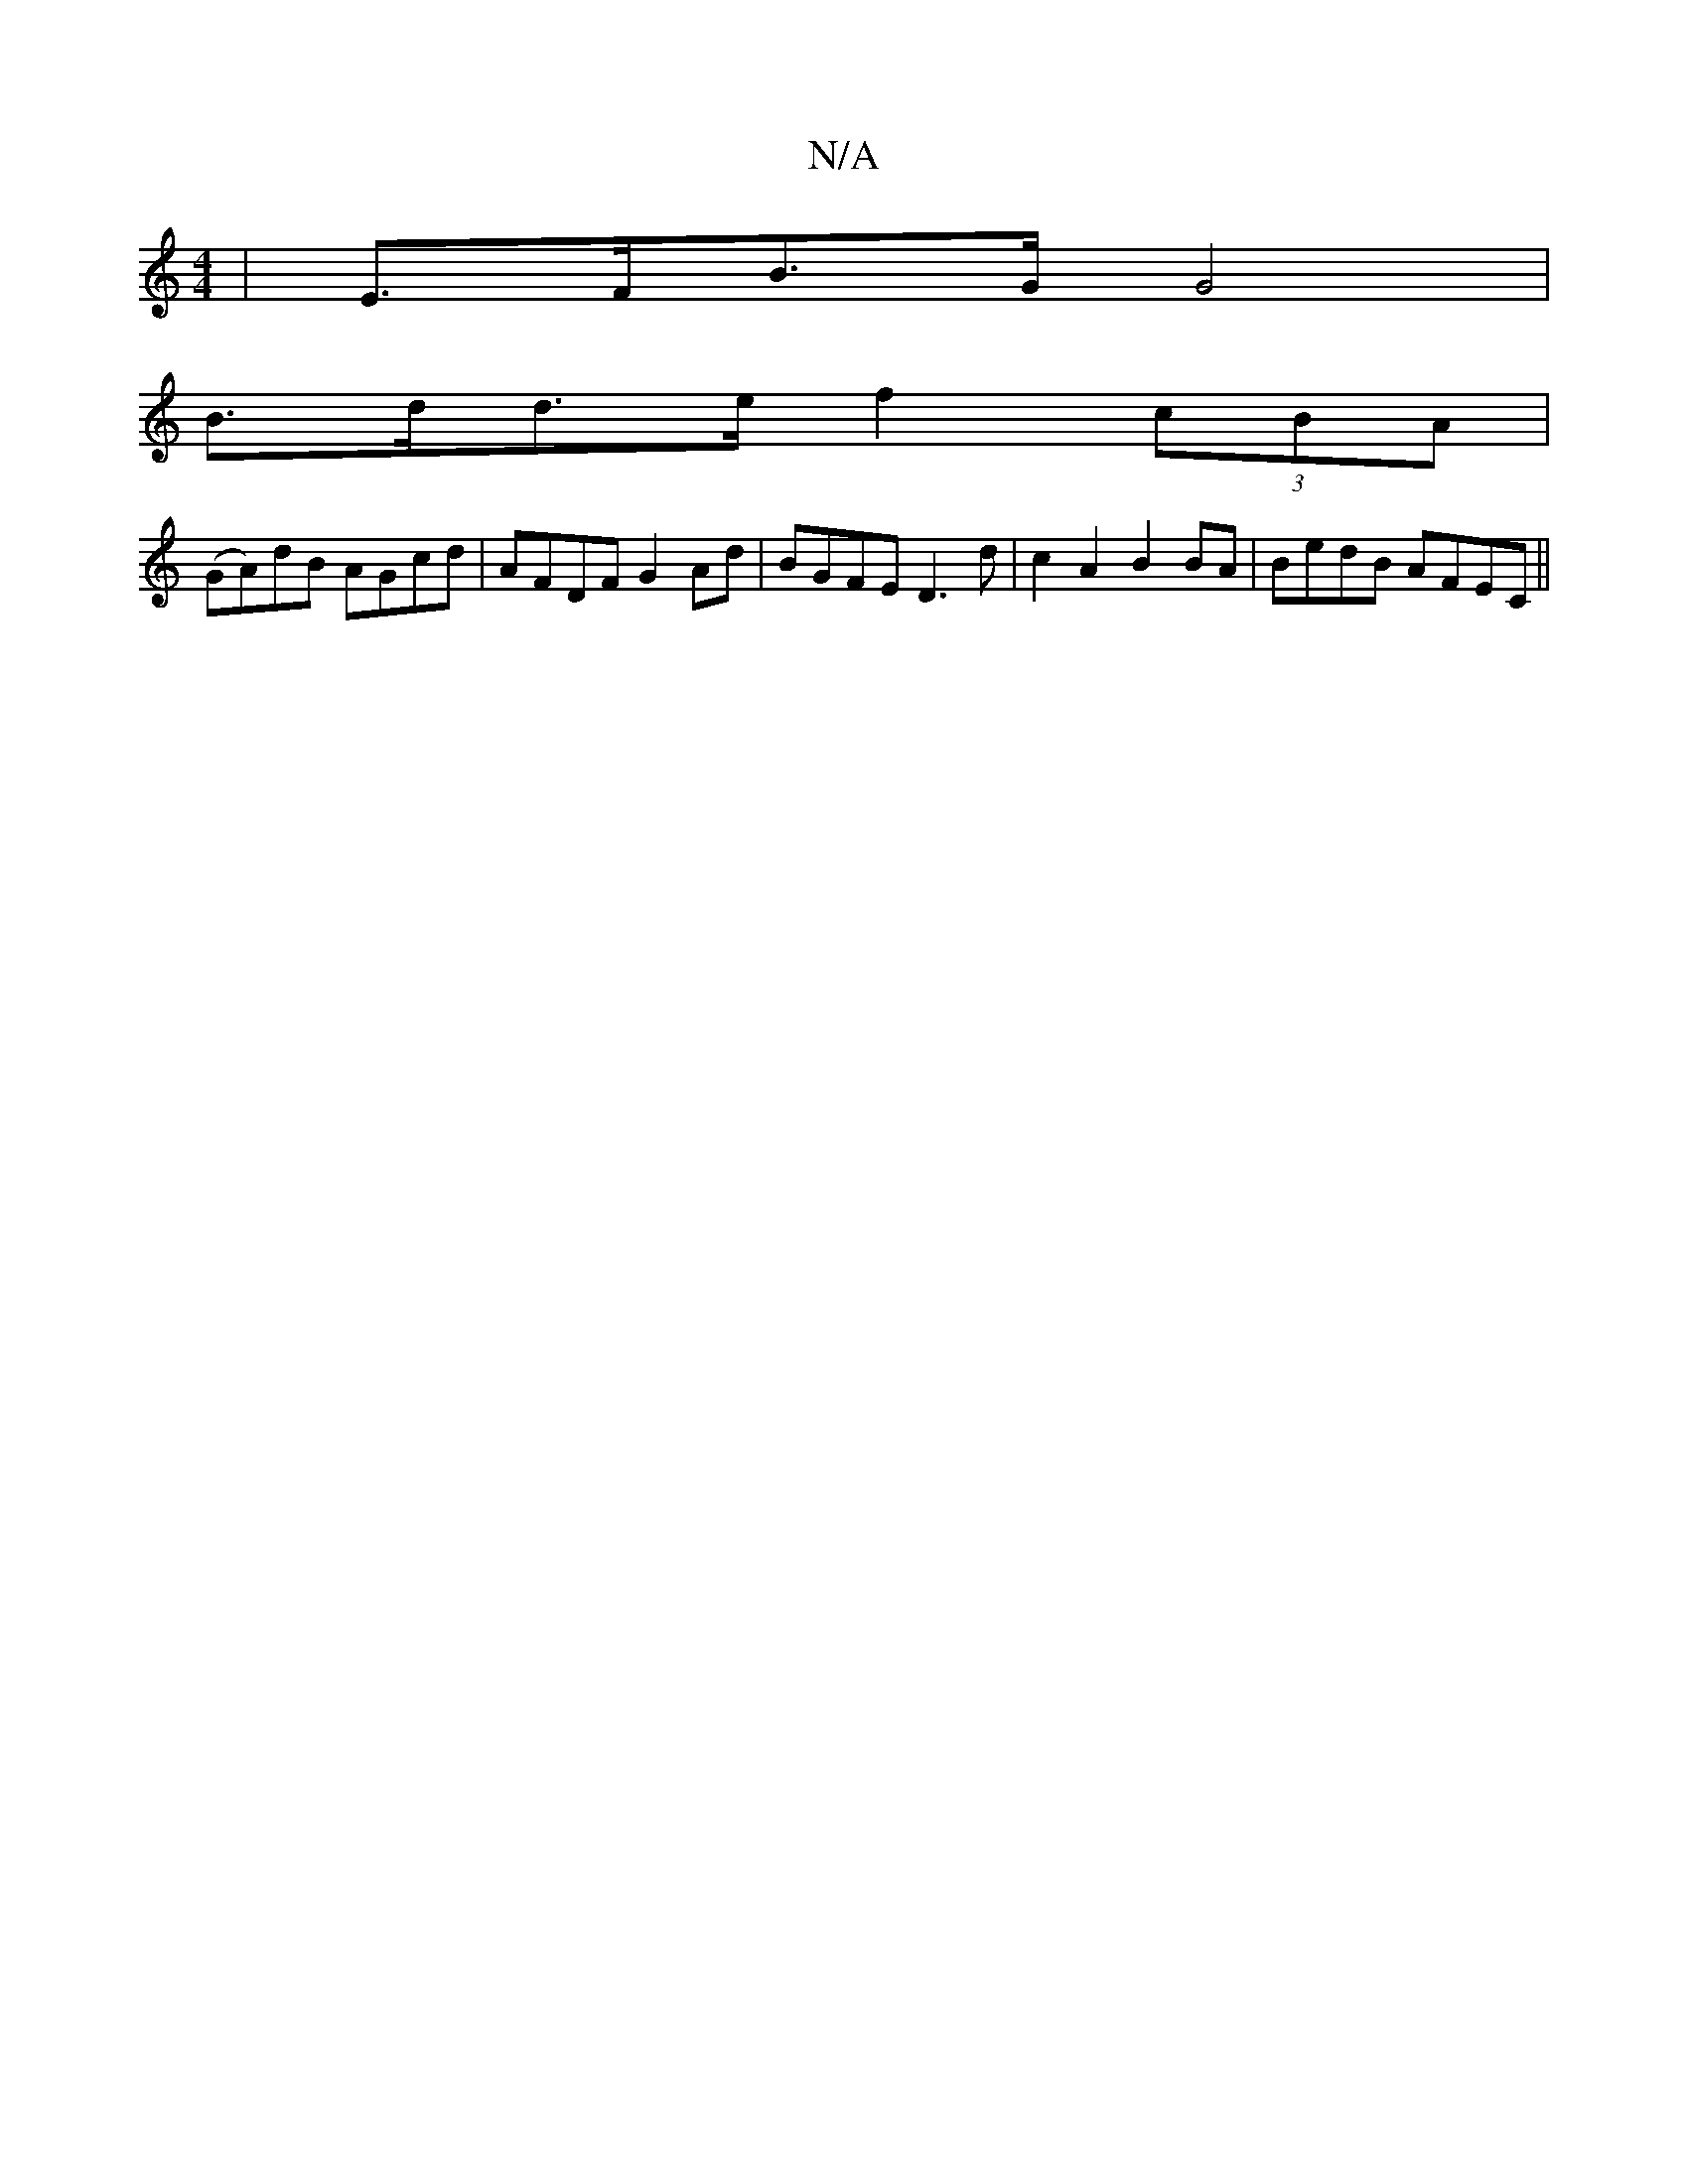 X:1
T:N/A
M:4/4
R:N/A
K:Cmajor
 | E>FB>G G4 |
B>dd>e f2 (3cBA|
(GA)dB AGcd|AFDF G2Ad| BGFE D3d|c2 A2 B2 BA|BedB AFEC||

AGGA G2 EB|
A,2A, G2 G | E2D EGG :|
|: DG~A2 GGFG | F2 G2 E2 A2 |1 E2 A2 d>eG>e|c3 A/B/A/B/A/|A>F (3GEE E2 F>A|